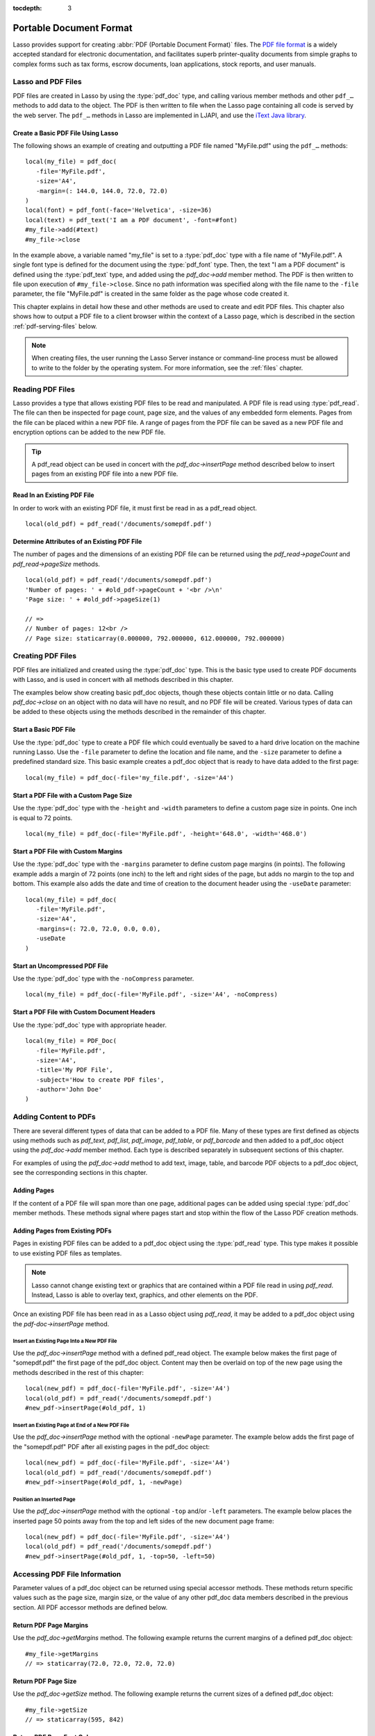 :tocdepth: 3

.. _pdf:

************************
Portable Document Format
************************

Lasso provides support for creating :abbr:`PDF (Portable Document Format)`
files. The `PDF file format`_ is a widely accepted standard for electronic
documentation, and facilitates superb printer-quality documents from simple
graphs to complex forms such as tax forms, escrow documents, loan applications,
stock reports, and user manuals.


Lasso and PDF Files
===================

PDF files are created in Lasso by using the :type:`pdf_doc` type, and calling
various member methods and other ``pdf_…`` methods to add data to the object.
The PDF is then written to file when the Lasso page containing all code is
served by the web server. The ``pdf_…`` methods in Lasso are implemented in
LJAPI, and use the `iText Java library`_.


Create a Basic PDF File Using Lasso
-----------------------------------

The following shows an example of creating and outputting a PDF file named
"MyFile.pdf" using the ``pdf_…`` methods::

   local(my_file) = pdf_doc(
      -file='MyFile.pdf',
      -size='A4',
      -margin=(: 144.0, 144.0, 72.0, 72.0)
   )
   local(font) = pdf_font(-face='Helvetica', -size=36)
   local(text) = pdf_text('I am a PDF document', -font=#font)
   #my_file->add(#text)
   #my_file->close

In the example above, a variable named "my_file" is set to a :type:`pdf_doc`
type with a file name of "MyFile.pdf". A single font type is defined for the
document using the :type:`pdf_font` type. Then, the text "I am a PDF document"
is defined using the :type:`pdf_text` type, and added using the `pdf_doc->add`
member method. The PDF is then written to file upon execution of
``#my_file->close``. Since no path information was specified along with the file
name to the ``-file`` parameter, the file "MyFile.pdf" is created in the same
folder as the page whose code created it.

This chapter explains in detail how these and other methods are used to create
and edit PDF files. This chapter also shows how to output a PDF file to a client
browser within the context of a Lasso page, which is described in the section
:ref:`pdf-serving-files` below.

.. note::
   When creating files, the user running the Lasso Server instance or
   command-line process must be allowed to write to the folder by the operating
   system. For more information, see the :ref:`files` chapter.


Reading PDF Files
=================

Lasso provides a type that allows existing PDF files to be read and manipulated.
A PDF file is read using :type:`pdf_read`. The file can then be inspected for
page count, page size, and the values of any embedded form elements. Pages from
the file can be placed within a new PDF file. A range of pages from the PDF file
can be saved as a new PDF file and encryption options can be added to the new
PDF file.

.. type:: pdf_read
.. method:: pdf_read(-file::string, -password::string= ?)

   Reads an existing PDF file into an object. Requires one parameter ``-file``
   which specifies the name of the PDF file to be read. Optional ``-password``
   parameter specifies the owner's password for the file.

.. member:: pdf_read->pageCount()::integer

   Returns the number of pages in the file.

.. member:: pdf_read->pageSize(page::integer= ?)::staticarray

   Returns the size of a page in the file as a staticarray of width and height.
   Optional integer parameter specifies which page in the PDF to return the size
   of and defaults to the first page.

.. member:: pdf_read->getHeaders()::map
.. member:: pdf_read->getHeaders(name::string)

   Returns a map of header elements from the PDF file, or the value for a
   specified header name.

.. member:: pdf_read->fieldNames()::array

   Returns an array of form elements embedded in the PDF file.

.. member:: pdf_read->fieldType(name::string)

   Returns the type of a single form element. Requires one parameter which is
   the name of the field element to be inspected. Types include "Checkbox",
   "Combobox", "List", "PushButton", "RadioButton", "Text", and "Signature".

.. member:: pdf_read->fieldValue(name::string)

   Returns the value of a single form element. Requires one parameter which is
   the name of the field element to be inspected.

.. member:: pdf_read->setFieldValue(field::string, value::string, -display::string= ?)

   Sets the value of a single form element. Requires two parameters: the name of
   a form element and a new value for the element. Optional ``-display``
   parameter specifies a display string for the element.

.. member:: pdf_read->importFDF(file::string, -noFields= ?, -noComments= ?)
.. member:: pdf_read->importFDF(data::bytes, -noFields= ?, -noComments= ?)

   Merges an FDF file into the current PDF file. Any form elements within the
   file will be populated with the values from the FDF file. Accepts a parameter
   that specifies the path to the FDF file. Alternately, accepts a bytes object
   containing the file data. Optional ``-noFields`` and ``-noComments``
   parameters prevent either fields or comments from being merged.

.. member:: pdf_read->exportFDF(path::string= ?)

   Exports an FDF file from the current PDF file. The FDF file will contain
   values for each of the form elements in the PDF file. If a parameter is
   specified then the FDF file will be written to that path. Otherwise, a byte
   object containing the data for the FDF file will be returned.

.. member:: pdf_read->javaScript()

   Returns the global document JavaScript action for the current PDF file.

.. member:: pdf_read->addJavaScript(script::string)

   Adds a JavaScript action to the current PDF file.

.. member:: pdf_read->save(file::string, \
      -encryptStrong= false, \
      -permissions= '', \
      -userPassword= '', \
      -ownerPassword= '')

   Saves a copy of the current PDF file. Requires one parameter which specifies
   the path to the file where the PDF file should be saved. Also accepts
   ``-userPassword``, ``-ownerPassword``, ``-encryptStrong``, and
   ``-permissions`` parameters. See the descriptions in the following
   documentation on the :type:`pdf_doc` type for more information about these
   parameters.

.. member:: pdf_read->setPageRange(to::string)

   Selects a range of pages to save into a new PDF file. Multiple ranges can be
   specified separated by commas. Ranges take the form "4-10" to specify a start
   and end page number. Optional "e" or "o" prefixes specify to only select even
   or odd pages. An optional "|bang| " prefix specifies a range of pages that
   should not be included. For example, "o4-10" would select the pages 5, 7, and
   9 while "1-10,!2-9" would select the pages 1 and 10.

.. tip::
   A pdf_read object can be used in concert with the `pdf_doc->insertPage`
   method described below to insert pages from an existing PDF file into a new
   PDF file.

.. |bang| unicode:: 0x21
   :trim:


Read In an Existing PDF File
----------------------------

In order to work with an existing PDF file, it must first be read in as a
pdf_read object. ::

   local(old_pdf) = pdf_read('/documents/somepdf.pdf')


Determine Attributes of an Existing PDF File
--------------------------------------------

The number of pages and the dimensions of an existing PDF file can be returned
using the `pdf_read->pageCount` and `pdf_read->pageSize` methods. ::

   local(old_pdf) = pdf_read('/documents/somepdf.pdf')
   'Number of pages: ' + #old_pdf->pageCount + '<br />\n'
   'Page size: ' + #old_pdf->pageSize(1)

   // =>
   // Number of pages: 12<br />
   // Page size: staticarray(0.000000, 792.000000, 612.000000, 792.000000)


Creating PDF Files
==================

PDF files are initialized and created using the :type:`pdf_doc` type. This is
the basic type used to create PDF documents with Lasso, and is used in concert
with all methods described in this chapter.

.. type:: pdf_doc
.. method:: pdf_doc(...)

   Initializes a PDF file. Uses optional parameters that set the basic
   specifications for the file being created. Data is added to the object using
   member methods, which are described throughout this chapter. The table below
   outlines the optional parameters that can be passed to a `pdf_doc` creator
   method.

   :param -file:
      Defines the file name and path of the PDF file. If omitted, the PDF
      file is created in RAM (see the section :ref:`pdf-serving-files` for more
      information). If a file name is specified without a folder path, the file
      is created in the same location as the Lasso page containing the ``pdf_…``
      methods.
   :param -size:
      Define the page size of the file. Values for this parameter are standard
      print sizes, and can be "A0", "A1", "A2", "A3", "A4", "A5", "A6", "A7",
      "A8", "A9", "A10", "B0", "B1", "B2", "B3", "B4", "B5", "ARCH_A", "ARCH_B",
      "ARCH_C", "ARCH_D", "ARCH_E", "FLSA", "FLSE", "HALFLETTER", "LEDGER",
      "LEGAL", "LETTER", "NOTE", and "TABLOID". Defaults to "A4". Optional.
   :param -height:
      Defines a custom page height for the file. Accepts an integer value which
      represents the size in points. This can be used in combination with the
      ``-width`` parameter instead of the ``-size`` parameter. Optional.
   :param -width:
      Defines a custom page width for the file. Requires an integer value which
      represents the size in points. This can be used in combination with the
      ``-height`` parameter instead of the ``-size`` parameter. Optional.
   :param -margins:
      Defines the margin size for the page. Requires an array of four decimal
      values which define the left, right, top, and bottom margins for the page
      ( :samp:`{left}, {right}, {top}, {bottom}` ). Optional.
   :param -color:
      Defines the initial text color of the PDF file. Requires a hex color
      string. Defaults to "#000000" if not specified. Optional.
   :param -useDate:
      Adds the current date and time to the document header. Optional.
   :param -noCompress:
      Produces a PDF without compression to allow PDF code to be viewed. PDF
      files are compressed by default if not used. Optional.
   :param -pageNo:
      Sets the starting page number for the PDF file. Requires an integer value,
      which is the page number of the first page. Optional.
   :param -pageHeader:
      Sets text that will be displayed at the top of each page in the PDF.
      Requires a text string as a value. Optional.
   :param 'Header'='Content':
      Adds defined document headers to the PDF file. ``'Header'`` is replaced
      with the name of the document header (e.g. "Title", "Author"), and
      ``'Content'`` is replaced with the header value. Optional.
   :param -userPassword:
      Specifies a password that will be required to open the resulting PDF in a
      reader application including Adobe Reader, Preview, etc. The file will be
      encrypted if this parameter is specified. Optional.
   :param -ownerPassword:
      Specifies a password that will be required to open the resulting PDF in
      an editor including Acrobat Pro, Lasso's :type:`pdf_read` type, etc. The
      file will be encrypted if this parameter is specified. Optional.
   :param -encryptStrong:
      If specified then strong 128-bit encryption is used rather than 40-bit
      encryption. Note that encryption will only be performed if either
      ``-userPassword`` or ``-ownerPassword`` is specified. Optional.
   :param -permissions:
      A comma-delimited list of permissions for the PDF file. Values include
      "Print", "Modify", "Copy", or "Annotate". Four additional options are
      available only if ``-encryptStrong`` is used: "FillIn", "Assemble",
      "ScreenReader", and "DegradedPrint". Optional.

The examples below show creating basic pdf_doc objects, though these objects
contain little or no data. Calling `pdf_doc->close` on an object with no data
will have no result, and no PDF file will be created. Various types of data can
be added to these objects using the methods described in the remainder of this
chapter.


Start a Basic PDF File
----------------------

Use the :type:`pdf_doc` type to create a PDF file which could eventually be
saved to a hard drive location on the machine running Lasso. Use the ``-file``
parameter to define the location and file name, and the ``-size`` parameter to
define a predefined standard size. This basic example creates a pdf_doc object
that is ready to have data added to the first page::

   local(my_file) = pdf_doc(-file='my_file.pdf', -size='A4')


Start a PDF File with a Custom Page Size
----------------------------------------

Use the :type:`pdf_doc` type with the ``-height`` and ``-width`` parameters to
define a custom page size in points. One inch is equal to 72 points. ::

   local(my_file) = pdf_doc(-file='MyFile.pdf', -height='648.0', -width='468.0')


Start a PDF File with Custom Margins
------------------------------------

Use the :type:`pdf_doc` type with the ``-margins`` parameter to define custom
page margins (in points). The following example adds a margin of 72 points (one
inch) to the left and right sides of the page, but adds no margin to the top and
bottom. This example also adds the date and time of creation to the document
header using the ``-useDate`` parameter::

   local(my_file) = pdf_doc(
      -file='MyFile.pdf',
      -size='A4',
      -margins=(: 72.0, 72.0, 0.0, 0.0),
      -useDate
   )


Start an Uncompressed PDF File
------------------------------

Use the :type:`pdf_doc` type with the ``-noCompress`` parameter. ::

   local(my_file) = pdf_doc(-file='MyFile.pdf', -size='A4', -noCompress)


Start a PDF File with Custom Document Headers
---------------------------------------------

Use the :type:`pdf_doc` type with appropriate header. ::

   local(my_file) = PDF_Doc(
      -file='MyFile.pdf',
      -size='A4',
      -title='My PDF File',
      -subject='How to create PDF files',
      -author='John Doe'
   )


Adding Content to PDFs
======================

There are several different types of data that can be added to a PDF file. Many
of these types are first defined as objects using methods such as `pdf_text`,
`pdf_list`, `pdf_image`, `pdf_table`, or `pdf_barcode` and then added to a
pdf_doc object using the `pdf_doc->add` member method. Each type is described
separately in subsequent sections of this chapter.

.. member:: pdf_doc->add(object, ...)

   Adds a PDF content object to a file. This can be used to add
   :type:`pdf_text`, :type:`pdf_list`, :type:`pdf_image`, :type:`pdf_table`, or
   :type:`pdf_barcode` objects. If no position information is specified then the
   object is added to the flow of the page, otherwise it is drawn at the
   specified location. Requires one parameter, which is the object to be added.
   Optional parameters are described below.

   :param -align:
      Sets the alignment of the object in the page (``'Left'``, ``'Center'``, or
      ``'Right'``). Defaults to "Left". Works only for pdf_image and pdf_barcode
      objects. Optional.
   :param -wrap:
      Keyword parameter specifies that text should flow around the embedded
      object. Works only for pdf_image and pdf_barcode objects. Optional.
   :param -left:
      Specifies the placement of the object relative to the left side of the
      document. Requires a decimal value, which is the placement offset in
      points. Works only for pdf_image and pdf_barcode objects. Optional.
   :param -top:
      Specifies the placement of the object relative to the top of the document.
      Requires a decimal value, which is the placement offset in points. Works
      only for pdf_image and pdf_barcode objects. Optional.
   :param -height:
      Scales the object to the specified height. Requires a decimal value which
      is the desired object height in points. Works only for pdf_image and
      pdf_barcode objects. Optional.
   :param -width:
      Scales the object to the specified width. Requires a decimal value which
      is the desired object width in points. Works only for pdf_image and
      pdf_barcode objects. Optional.

For examples of using the `pdf_doc->add` method to add text, image, table, and
barcode PDF objects to a pdf_doc object, see the corresponding sections in this
chapter.

.. member:: pdf_doc->getVerticalPosition()

   Returns the current vertical position where text will next be inserted on the
   page.


Adding Pages
------------

If the content of a PDF file will span more than one page, additional pages can
be added using special :type:`pdf_doc` member methods. These methods signal
where pages start and stop within the flow of the Lasso PDF creation methods.

.. member:: pdf_doc->addPage()

   Adds additional blank pages to the pdf_doc object. When used, this method
   ends in the current page and starts a new page. Note that a new page will not
   be added if there is no content on the current page.

   The following example ends a preceding page, and starts a new page::

      #my_file->add('Thus, ends the discussion on page 1.')
      #my_file->addPage
      #my_file->add('On page 2, we will discuss something else.')

.. member:: pdf_doc->addChapter(text::string, -number::integer, -hideNumber= ?)
.. member:: pdf_doc->addChapter(text::pdf_text, -number::integer, -hideNumber= ?)

   Adds a page with a named chapter title (and bookmark) to a pdf_doc object.
   Requires a text string or pdf_text object as a parameter, which specifies the
   chapter title. An additional ``-number`` parameter sets an integer chapter
   number for the chapter. An optional ``-hideNumber`` parameter specifies that
   no number will be shown.

   The following example adds a page with the text "30. Important Chapter" to
   the pdf_doc object with a defined chapter number of 30::

      #my_file->addChapter(pdf_text('Important Chapter'), -number=30)

.. member:: pdf_doc->setPageNumber(page::integer)

   Sets a page number for a new page. Requires an integer value.

   The following example sets a page number of 5 for the current page::

      #my_file->setPageNumber(5)

.. member:: pdf_doc->getPageNumber()::integer

   Returns the current page number.

   The following example returns a page number of 1 when used within the first
   page of the file::

      #my_file->getPageNumber
      // => 1


Adding Pages from Existing PDFs
-------------------------------

Pages in existing PDF files can be added to a pdf_doc object using the
:type:`pdf_read` type. This type makes it possible to use existing PDF files
as templates.

.. note::
   Lasso cannot change existing text or graphics that are contained within a PDF
   file read in using `pdf_read`. Instead, Lasso is able to overlay text,
   graphics, and other elements on the PDF.

Once an existing PDF file has been read in as a Lasso object using `pdf_read`,
it may be added to a pdf_doc object using the `pdf-doc->insertPage` method.

.. member:: pdf_doc->insertPage(pdf::pdf_read, number::integer, ...)

   Inserts a page from a pdf_read object into a pdf_doc object. Requires a
   reference to a pdf_read object, followed by a comma and the number of the
   page to insert. This method has many optional parameters for specifying how
   an existing page should be inserted into a pdf_doc object. These parameters
   are explained below.

   :param -newPage:
      Keyword parameter specifying that the new page should be appended at the
      end of the file. Otherwise the page is drawn over the first page in
      the pdf_doc object by default.
   :param -top:
      If the page being inserted is shorter than the current pages in the
      pdf_doc object, this parameter may be used to specify the offset of the
      new page from the top of the current page frame in points.
   :param -left:
      If the page being inserted is not as wide the current pages in the pdf_doc
      object, this parameter may be used to specify the offset of the new page
      from the left of the current page frame in points.
   :param -width:
      Scales the inserted page by width. Requires either a point width value, or
      a percentage string (e.g. '50%').
   :param -height:
      Scales the inserted page by height. Requires either a point height value,
      or a percentage string (e.g. '50%').


Insert an Existing Page Into a New PDF File
^^^^^^^^^^^^^^^^^^^^^^^^^^^^^^^^^^^^^^^^^^^

Use the `pdf_doc->insertPage` method with a defined pdf_read object. The example
below makes the first page of "somepdf.pdf" the first page of the pdf_doc
object. Content may then be overlaid on top of the new page using the methods
described in the rest of this chapter::

   local(new_pdf) = pdf_doc(-file='MyFile.pdf', -size='A4')
   local(old_pdf) = pdf_read('/documents/somepdf.pdf')
   #new_pdf->insertPage(#old_pdf, 1)


Insert an Existing Page at End of a New PDF File
^^^^^^^^^^^^^^^^^^^^^^^^^^^^^^^^^^^^^^^^^^^^^^^^

Use the `pdf_doc->insertPage` method with the optional ``-newPage`` parameter.
The example below adds the first page of the "somepdf.pdf" PDF after all
existing pages in the pdf_doc object::

   local(new_pdf) = pdf_doc(-file='MyFile.pdf', -size='A4')
   local(old_pdf) = pdf_read('/documents/somepdf.pdf')
   #new_pdf->insertPage(#old_pdf, 1, -newPage)


Position an Inserted Page
^^^^^^^^^^^^^^^^^^^^^^^^^

Use the `pdf_doc->insertPage` method with the optional ``-top`` and/or ``-left``
parameters. The example below places the inserted page 50 points away from the
top and left sides of the new document page frame::

   local(new_pdf) = pdf_doc(-file='MyFile.pdf', -size='A4')
   local(old_pdf) = pdf_read('/documents/somepdf.pdf')
   #new_pdf->insertPage(#old_pdf, 1, -top=50, -left=50)


Accessing PDF File Information
==============================

Parameter values of a pdf_doc object can be returned using special accessor
methods. These methods return specific values such as the page size, margin
size, or the value of any other pdf_doc data members described in the previous
section. All PDF accessor methods are defined below.

.. member:: pdf_doc->getMargins()::staticarray

   Returns the current page margins as a staticarray :samp:`(: {left, right,
   top, bottom})`.

.. member:: pdf_doc->getSize()::staticarray

   Returns the current page size as a staticarray of width and height point
   values :samp:`(: {width, height})`.

.. member:: pdf_doc->getColor()::string

   Returns the current color as a hex string.

.. member:: pdf_doc->getHeaders()

   Returns all document headers as a map object in the form
   ``map('header1' = 'content1', 'header2' = 'content2', ...)``.

.. member:: pdf_doc->setFont(font::pdf_font)

   Sets a font for all following text. The value is a pdf_font object.


Return PDF Page Margins
-----------------------

Use the `pdf_doc->getMargins` method. The following example returns the current
margins of a defined pdf_doc object::

   #my_file->getMargins
   // => staticarray(72.0, 72.0, 72.0, 72.0)


Return PDF Page Size
--------------------

Use the `pdf_doc->getSize` method. The following example returns the current
sizes of a defined pdf_doc object::

   #my_file->getSize
   // => staticarray(595, 842)


Return PDF Base Font Color
--------------------------

Use the `pdf_doc->getColor` method. The following example returns the base font
color of a defined pdf_doc object::

   #my_file->getColor
   // => #333333


Saving PDF Files
================

Once a pdf_doc object has been filled with the desired content, the
`pdf_doc->close` method must be used to signal that the PDF file is finished and
is ready to be written to file or served to a visitor's browser.

.. member:: pdf_doc->close()

   Closes a pdf_doc object and commits it to file after all desired data has
   been added to it. Additional data may not be added to the specified object
   after this method is called.


Close a PDF File
----------------

Use the `pdf_doc->close` method after all desired modifications have been
performed on the pdf_doc object. ::

   local(my_file) = pdf_doc(
      -file='MyFile.pdf',
      -size='A4',
      -margins=(: 144.0, 144.0, 72.0, 72.0)
   )
   local(font) = pdf_font(-face='Helvetica', -size=36)
   local(text) = pdf_text('I am a PDF document', -font=#font)
   #my_file->add(#text)
   #my_file->close


.. _pdf-creating-text-content:

Creating Text Content
=====================

Text content is the most basic type of data within a PDF file. PDF text is first
defined as a pdf_text object, and then added to a pdf_doc object using the
`pdf_doc->add` method.

A pdf_text object may be positioned within the current PDF page using the
``-left`` and ``-top`` parameters of the `pdf_doc->add` method. Otherwise, if no
positioning parameters are specified, the text will be added to the top left
corner of the page by default.


.. _pdf-using-fonts:

Setting Fonts
-------------

Before adding text, it is important to first define the font and style for the
text to determine how it will appear. This is done using the :type:`pdf_font`
type.

.. type:: pdf_font
.. method:: pdf_font(\
      -face= ?, \
      -file= ?, \
      -size= ?, \
      -color= ?, \
      -encoding::string= ?, \
      -embed= ?)

   Stores all the specifications for a font style. This includes font family,
   size, style, and color. Parameters are used with the `pdf_font` creator
   method that define the font family, size, color, and specifications. The
   following parameters may be used with the `pdf_font` creator method.

   :param -face:
      Specifies the font by its family name. Allowed font names are "Courier",
      "Courier-Bold", "Courier-BoldOblique", "Courier-Oblique", "Helvetica",
      "Helvetica-Bold", "Helvetica-BoldOblique", "Helvetica-Oblique", "Symbol",
      "Times-Roman", "Times-Bold", "Times-BoldItalic", "Times-Italic", and
      "ZapfDingbats". Optional.
   :param -file:
      Uses a font from a local font file. The file name and path to the font
      must be specified (e.g. "/Fonts/Courier.ttf"). This parameter may be used
      instead of the ``-face`` parameter. Optional.
   :param -size:
      Sets the font size in points. Requires an integer point value as a
      parameter (e.g. "14"). Optional.
   :param -color:
      Sets the font color. Requires a hex color string as a parameter (e.g.
      "#550000"). Defaults to "#000000" if not specified. Optional.
   :param -encoding:
      Sets the desired font encoding. The font encoding defaults to "CP1252" if
      not specified. TrueType fonts can be asked to return an array of supported
      encodings via the `pdf_font->getSupportedEncodings` method. Optional.
   :param -embed:
      Embeds the fonts used within the PDF file as opposed to relying on the
      client PDF reader for font information. Optional.

The following examples show how to set variables as pdf_font objects that define
the font styles to be used with a pdf_text object.


Set a Basic Font Style
^^^^^^^^^^^^^^^^^^^^^^

Set a variable as a pdf_font object. The following example sets a font style to
be a standard "Helvetica" font with a size of 14 points. The font color is also
set to green::

   local(my_font) = pdf_font(-face='Helvetica', -size=14, -color='#005500')

Individual parameters may be viewed and changed in a pdf_font object using
:type:`pdf_font` member methods. These parameters are most useful for retrieving
and setting information about a pdf_font object that was defined using the
``-file`` parameter, and are summarized below.

.. member:: pdf_font->setFace(face::string)

   Changes the font face of the pdf_font object to one of the allowed font
   names.

.. member:: pdf_font->setColor(color::string)
.. member:: pdf_font->setColor(color::pdf_color)

   Changes the font color of the pdf_font object.

.. member:: pdf_font->setSize(size::integer)

   Changes the font size of the pdf_font object.

.. member:: pdf_font->setEncoding(encoding::string)

   Changes the encoding of the pdf_font object.

.. member:: pdf_font->setUnderline(on::boolean=true)

   Sets or unsets the pdf_font object style to underlined.

.. member:: pdf_font->setBold(on::boolean=true)

   Sets or unsets the pdf_font object style to bold.

.. member:: pdf_font->setItalic(on::boolean=true)

   Sets or unsets the pdf_font object style to italic.

.. member:: pdf_font->getFace()

   Returns the current font face of a pdf_font object.

.. member:: pdf_font->getColor()

   Returns the current font color of a pdf_font object.

.. member:: pdf_font->getSize()

   Returns the current font size of a pdf_font object.

.. member:: pdf_font->getEncoding()

   Returns the current encoding of a pdf_font object.

.. member:: pdf_font->getPSFontName()

   Returns the exact PostScript font name of the current font of a pdf_font
   object, e.g. "AdobeCorIDMinBd".

.. member:: pdf_font->isTrueType()

   Returns "true" if the current font is a TrueType font.

.. member:: pdf_font->getSupportedEncodings()

   Returns an array of all supported encodings for a current TrueType font face,
   e.g. "array('1252 Latin 1', '1253 Greek')".

.. member:: pdf_font->getFullFontName()

   Returns the full TrueType name of the current font of a pdf_font object (e.g.
   "Comic Sans", "MS Negreta").

.. member:: pdf_font->textWidth(text::string)

   Returns an integer value representing how wide (in pixels) the text would be
   using the current pdf_font object. Requires a string value that is the text
   for which the width is desired.


Change a Font Face
^^^^^^^^^^^^^^^^^^

Use the `pdf_font->setFace` method. The following example sets a defined
pdf_font object to a standard "Courier" font::

   #my_font->setFace('Courier')


Change a Font Color
^^^^^^^^^^^^^^^^^^^

Use the `pdf_font->setColor` method. The following example sets a defined
pdf_font object to the color red::

   #my_font->setColor('#990000')


Underline a Font
^^^^^^^^^^^^^^^^

Use the `pdf_font->setUnderline` method. The following example sets a predefined
pdf_font object to use an underlined style::

   #my_font->setUnderline


Return a Font Face
^^^^^^^^^^^^^^^^^^

Use the `pdf_font->getFace` method. The following example returns the current
font face of a defined pdf_font object::

   #my_font->getFace
   // => Courier


Return a Font Encoding
^^^^^^^^^^^^^^^^^^^^^^

Use the `pdf_font->getEncoding` method. The following example returns the
encoding of the current font face of a defined pdf_font object::

   #my_font->getEncoding
   // => Cp1252


Adding Text
-----------

PDF text content is constructed using the :type:`pdf_text` type, which is then
added to a pdf_doc object using the `pdf_doc->add` method. The `pdf_text`
constructor method and parameters are described below.

.. type:: pdf_text
.. method:: pdf_text(text::string, ...)

   Creates a text object to be added to a pdf_doc object. The constructor method
   requires the text string to be added to the PDF file as the first parameter.
   Optional parameters are listed below.

   :param -type:
      Specifies the text type. This can be "Chunk", "Phrase", or "Paragraph".
      Different parameters are available for each of these types, as described
      below. Defaults to the "Paragraph" type if no ``-type`` parameter is
      specified. Optional.
   :param -color:
      Sets the font color. Requires a hex color string as a parameter (e.g.
      "#550000"). Defaults to "#000000" if not specified. Optional.
   :param -backgroundColor:
      Sets the text background color. Require a hex color string as a parameter
      (e.g. "#550000"). Optional.
   :param -underline:
      Keyword parameter underlines the text. Optional.
   :param -textRise:
      Sets the baseline shift for superscript. Requires a decimal value that
      specifies the text rise in points. Optional.
   :param -font:
      Sets the font for the specified text using a pdf_font object. The font
      defaults to the current inherited font if no ``-font`` parameter is
      specified. Optional.
   :param -anchor:
      Links the specified text to a URL. The value of the parameter is the URL
      string (e.g. :ref:`!http://www.example.com`). Optional.
   :param -name:
      Sets the name of an anchor destination within a page. The value of the
      parameter is the anchor name (e.g. "Name"). Optional.
   :param -goTo:
      Links the specified text to a local anchor destination to go to. The value
      of the parameter is the local anchor name (e.g. "Name"). Optional.
   :param -file:
      Links the specified text to a PDF file. The value of the parameter is a
      PDF file name (e.g. "Somefile.pdf"). The ``-goTo`` parameter can be used
      concurrently to specify an anchor name within the destination file.
      Optional.
   :param -leading:
      Sets the leading space in points (the space above each line of text),
      requires a decimal value. For "Phrase" and "Paragraph" types only.
   :param -align:
      Sets the alignment of the text in the page (``'Left'``, ``'Center'``, or
      ``'Right'``). Optional.
   :param -indentLeft:
      Sets the left indent of the text object. Requires a decimal value which is
      the number of points to indent the text. Optional. Available for
      "Paragraph" types only.
   :param -indentRight:
      Sets the right indent of the text object. Requires a decimal value which
      is the number of points to indent the text. Optional. Available for
      "Paragraph" types only.

The following examples show how to add text to a defined PDF variable named
"my_file" that has been initialized previously using the `pdf_doc` method.


Add a Chunk of Text
^^^^^^^^^^^^^^^^^^^

Use the :type:`pdf_text` type with the ``-type='Chunk'`` parameter. The
following example adds the text "LassoSoft" to the pdf_doc object with a
predefined font. The text is positioned in the top left corner of the page by
default::

   local(text) = pdf_text('LassoSoft', -type='Chunk', -font=#my_font)
   #my_file->add(#text)


Add a Paragraph of Text
^^^^^^^^^^^^^^^^^^^^^^^

Use the :type:`pdf_text` type with the ``-type='Paragraph'`` parameter. The
following example adds three sentences of text to the pdf_doc object with a
predefined font::

   local(text) = pdf_text(
      "The mysterious file cabinet in orbit has been successfully lassoed. The \
         file cabinet had been traveling at a velocity of 300 meters per \
         second. Top scientists suspect that the cabinet had been in orbit for \
         some time.",
      -type='Paragraph',
      -font=#my_font,
      -leading=10.0,
      -indentLeft=20.0
   )
   #my_file->add(#text)


Add a Linked Phrase
^^^^^^^^^^^^^^^^^^^

Use the :type:`pdf_text` type with the ``-anchor`` parameter. The following
example adds the text "Click here to go somewhere" to the pdf_doc object with a
predefined font, and links the phrase to :ref:`!http://www.example.com`::

   local(text) = pdf_text(
      "Click here to go somewhere",
      -type='Chunk',
      -font=#my_font,
      -anchor='http://www.example.com',
      -underline
   )
   #my_file->add(#text, -left=100.0, -top=100.0)


Adding Floating Text
--------------------

Instead of adding text to the flow of the page, text can also be positioned on a
page using the `pdf_doc->drawText` method. The `pdf_doc->drawText` method
accepts coordinates that allow the text to be placed at an absolute position on
the page.

.. member:: pdf_doc->drawText(text::string, \
      -font= ?, \
      -alignment= ?, \
      -leading::decimal= ?, \
      -rotate::decimal= ?, \
      -left::integer= ?, \
      -top::integer= ?, \
      -width::integer= ?, \
      -height::integer= ?)

   Adds specified text that is positioned on a page using point coordinates. An
   optional ``-leading`` parameter (decimal value) sets the text leading space
   in points (the space above each line of the text). A ``-left`` parameter
   specifies the placement of the left side of the text from the left side of
   the page in points, and a ``-top`` parameter specifies the placement of the
   bottom of the image from the bottom of the page in points (decimal value).

   .. note::
      The `pdf_doc->drawText` method is a graphics operation. It relies on the
      fill color set using the `pdf_doc->setColor` method. The color of the
      ``-font`` parameter will not be recognized.


Add Floating Text
^^^^^^^^^^^^^^^^^

Use the `pdf_doc->drawText` method. The following example adds the text "Some
floating text" to the pdf_doc object with a predefined font at the coordinates
specified in the ``-top`` and ``-left`` parameters. The coordinates represent
the distance in points from the lower and left sides of the page::

   #my_file->drawText('Some floating text',
      -font=#my_font,
      -left=144.0,
      -top=480.0
   )


Adding Lists
------------

A list of items can be constructed using the :type:`pdf_list` type, which can be
added to a pdf_doc object. The `pdf_list` constructor method and parameters are
described below.

.. type:: pdf_list
.. method:: pdf_list(...)

   Creates a list object to be added to a pdf_doc object. Text list items are
   added to this object using the `pdf_list->add` method. Optional parameters
   for this object are described in the table below.

   :param -format:
      Specifies whether the list is numbered, lettered, or bulleted. Requires a
      value of ``'Number'``, ``'Letter'``, ``'Bullet'``. Defaults to
      "Bullet" if no ``-format`` parameter is specified. Optional.
   :param -bullet:
      Specifies a custom character to use as the bullet character. Requires a
      character as a parameter (e.g. ``'x'``). Defaults to the empty string if
      not specified. Optional.
   :param -indent:
      Sets the space between the bullet and the list item. Requires a decimal or
      integer parameter which is the width of the indentation in points.
      Optional.
   :param -font:
      Sets the font for the specified text using a pdf_font object. The font
      defaults to the current inherited font if no ``-font`` parameter is
      specified.
   :param -align:
      Sets the alignment of the list in the page (``'Left'``, ``'Center'``, or
      ``'Right'``). Optional.
   :param -color:
      Sets the font color. Requires a hex color string as a parameter (e.g.
      ``'#550000'``). Defaults to "#000000" if not used. Optional.
   :param -backgroundColor:
      Sets the text background color. Require a hex color string as a parameter
      (e.g. ``'#550000'``). Optional.
   :param -leading:
      Sets the list leading space in points (the space above
      each line of text), requires a decimal value. Optional.

.. member:: pdf_list->add(text::string)
.. member:: pdf_list->add(text::pdf_text)

   Add objects to the list. Requires a text string or a pdf_text object as a
   parameter.


Add a Numbered List
^^^^^^^^^^^^^^^^^^^

Use the :type:`pdf_list` type with the ``-format='Number'`` parameter to define
the list, and the `pdf_list->add` method to add items to the list. The example
below creates a numbered list with three items::

   local(list) = pdf_list(-format='Number', -align='Center', -font=#my_font)
   #list->add('This is item one')
   #list->add('This is item two')
   #list->add('This is item three')
   #my_file->add(#list)


Add a Bulleted List
^^^^^^^^^^^^^^^^^^^

Use the :type:`pdf_list` type with the ``-format='Bullet'`` parameter to define
the list, and the `pdf_list->add` method to add items to the list. The example
below adds a bulleted list with four items, where a hyphen (``-``) is used as
the bullet character::

   local(list) = pdf_list(-format='Bullet', -bullet='-', -font=#my_font)
   #list->add('This is item one')
   #list->add('This is item two')
   #list->add('This is item three')
   #list->add('This is item four')
   #my_file->add(#list)


Special Characters
------------------

When adding text to a pdf_doc object, escape sequences can be used to insert
special characters such as line breaks, tabs, and more. These characters are
summarized in the table below.

.. tabularcolumns:: lL

.. _pdf-escape-sequences:

.. table:: Supported PDF Escape Sequences

   =============== =============================================================
   Escape Sequence Description
   =============== =============================================================
   ``\n``          line break (OS X and Linux)
   ``\r\n``        line break (Windows)
   ``\t``          tab
   ``\"``          double quote
   ``\'``          single quote
   ``\\``          backslash
   =============== =============================================================


Use Special Characters in a Text String
^^^^^^^^^^^^^^^^^^^^^^^^^^^^^^^^^^^^^^^

The following example shows how to use special characters within a pdf_doc text
object::

   #my_file->add('\\ \t \'Single Quotes\', \"Double Quotes\" ')


Creating and Using Forms
========================

Forms can be created in PDF files for submitting information to a website. PDF
forms use the same attributes as HTML forms, making them useful for submitting
information to a website in place of an HTML form. This section describes how to
create form elements within a PDF file, and also how PDF forms can be used to
submit data to a Lasso-enabled database.

.. note::
   Due to the iText implementation of PDF support in Lasso, created PDF files
   may contain only one form.


Creating Forms
--------------

Form elements are created in pdf_doc objects using :type:`pdf_doc` form member
methods which are described below.

.. member:: pdf_doc->addTextField(\
      name::string, \
      value::string, \
      -left, \
      -top, \
      -width, \
      -height, \
      -font= ?)

   Adds a text field to a form. Requires the first parameter to specify the name
   of the text field, and the second parameter to specify the default value
   entered. An optional ``-font`` parameter can be used to specify a pdf_font
   object for the font of the text.

.. member:: pdf_doc->addPasswordField(\
      name::string, \
      value::string, \
      -left, \
      -top, \
      -width, \
      -height, \
      -font= ?)

   Adds a password field to a form. Requires the first parameter to specify the
   name of the password field, and the second parameter to specify the default
   value entered. An optional ``-font`` parameter can be used to specify a
   pdf_font object for the font of the text.

.. member:: pdf_doc->addTextArea(\
      name::string, \
      value::string, \
      -left, \
      -top, \
      -width, \
      -height, \
      -font= ?)

   Adds a text area to a form. Requires the first parameter to specify the name
   of the text area, and the second parameter to specify the default value
   entered. An optional ``-font`` parameter can be used to specify a pdf_font
   object for the font of the text.

.. member:: pdf_doc->addCheckBox(\
      name::string, \
      value::string, \
      -left, \
      -top, \
      -width, \
      -height, \
      -checked::boolean= ?)

   Adds a checkbox to a form. Requires the first parameter to specify the name
   of the checkbox, and the second parameter to specify the value for the
   checkbox. An optional ``-checked`` parameter specifies that the checkbox is
   checked by default.

.. member:: pdf_doc->addRadioGroup(name::string)

   Adds a radio button group to a form. Requires a parameter specifying the name
   of the radio button group. Radio buttons must be assigned to the group using
   the `pdf_doc->addRadioButton` method.

.. member:: pdf_doc->addRadioButton(\
      group::string, \
      value::string, \
      -left, \
      -top, \
      -width, \
      -height)

   Adds a radio button to a form. Requires the first parameter to specify the
   name of the radio button group, and the second parameter to specify the value
   of the radio button.

.. member:: pdf_doc->addComboBox(\
      name::string, \
      values::trait_forEach, \
      -default::string= ?, \
      -editable::boolean= ?, \
      -left, \
      -top, \
      -width, \
      -height, \
      -font= ?)

   Adds a drop-down menu to a form. Requires the first parameter to specify the
   name of the drop-down menu, and the second parameter to specify the array of
   values contained in the menu ``(: 'Value1', 'Value2')``. Optionally, the
   array passed as the second parameter can contain a pair for each value. The
   first element in the pair is the value to be used upon form submission, and
   the second element is the human-readable label to be used for display only.

   An optional ``-default`` parameter specifies the name of a default value
   to select. An optional ``-editable`` parameter specifies that the user may
   edit the values on the menu. An optional ``-font`` parameter can be used to
   specify a pdf_font object for the font of the text.

.. member:: pdf_doc->addSelectList(\
      name::string, \
      values::trait_forEach, \
      -default='', \
      -left, \
      -top, \
      -width, \
      -height, \
      -font= ?)

   Adds a select list to a form. Requires the first parameter to specify the
   name of the select list, and the second parameter to specify the array of
   values contained in the select list ``(: 'Value1', 'Value2')``. Optionally,
   the array passed as the second parameter can contain a pair for each value.
   The first element in the pair is the value to be used upon form submission,
   and the second element is the human-readable label to be used for display
   only.

   An optional ``-default`` parameter specifies the name of a default value to
   select. An optional ``-font`` parameter can be used to specify a pdf_font
   object for the font of the text.

.. member:: pdf_doc->addHiddenField(name::string, value::string)

   Adds a hidden field to a form. Requires the first parameter to specify the
   name of the hidden field and the second parameter to specify the default
   value entered.

.. member:: pdf_doc->addSubmitButton(\
      name::string, \
      caption::string, \
      value::string, \
      url::string, \
      -left, \
      -top, \
      -width, \
      -height, \
      -font= ?)

   Adds a submit button to a form. Also specifies the URL to which the form data
   will be submitted. Requires the first parameter to specify the name of the
   button. The second parameter specifies a caption (displayed name) for the
   button. The third parameter is the value for the submit button, and the
   fourth parameter specifies the URL of the response page. An optional
   ``-font`` parameter can be used to specify a pdf_font object for the font of
   the text.

.. member:: pdf_doc->addResetButton(\
      name::string, \
      caption::string, \
      value::string, \
      -left, \
      -top, \
      -width, \
      -height, \
      -font= ?)

   Adds a reset button to a form. Requires the first parameter to specify the
   name of the button, the second parameter specifies a caption (displayed name)
   for the button, and the third parameter specifies the value for the button.
   An optional ``-font`` parameter can be used to specify a pdf_font object for
   the font of the text.

.. note::
   With the exception of the `pdf_doc->addSubmitButton` and
   `pdf_doc->addResetButton` methods, no form input element methods include
   captions or labels with the field elements. Field captions and labels can be
   applied using the `pdf_text` and `pdf_doc->add` methods to position text
   appropriately. See the section :ref:`pdf-creating-text-content` for more
   information.

All :type:`pdf_doc` form member methods, with the exception of
`~pdf_doc->addHiddenField` and `~pdf_doc->addRadioButtonGroup`, require
placement parameters for specifying the exact positioning of form elements
within a page. These parameters are summarized in the table
:ref:`pdf-form-placement`.

.. tabularcolumns:: lL

.. _pdf-form-placement:

.. table:: Form Placement Parameters

   =========== =================================================================
   Parameter   Description
   =========== =================================================================
   ``-left``   Specifies the placement of the left side of the form element from
               the left side of the current page in points. Requires a decimal
               value.
   ``-top``    Specifies the placement of the bottom of the form element from
               the bottom of the current page in points. Requires a decimal
               value.
   ``-width``  Specifies the width of the form element in points. Requires a
               decimal value.
   ``-height`` Specifies the height of the form element in points. Requires a
               decimal value.
   =========== =================================================================


Add a Text Field
^^^^^^^^^^^^^^^^

Use the `pdf_doc->addTextField` method. The example below adds a field named
"Field_Name" that has "Some Text" entered by default. The field size is 144.0
points (two inches) wide and 36.0 points high::

   #my_file->addTextField(
      'Field_Name',
      'Some Text',
      -font=#my_font,
      -left=72.0, -top=350.0, -width=144.0, -height=36.0
   )


Add a Text Area
^^^^^^^^^^^^^^^

Use the `pdf_doc->addTextArea` method. The example below adds a text area named
"Field_Name" that has the text "Insert default text here" entered by default.
The field size is 144.0 points wide and 288.0 points high::

   #my_file->addTextArea(
      'Field_Name',
      'Insert default text here',
      -font=#my_font,
      -left=72.0, -top=300.0, -width=144.0, -height=288.0
   )


Add a Checkbox
^^^^^^^^^^^^^^

Use the `pdf_doc->addCheckbox` method. The example below adds a field named
"Field_Name" with a checked value of "Checked_Value" that is checked by default.
The checkbox is 4.0 points wide and 4.0 points high, and is positioned 272.0
points from the bottom and left sides of the page::

   #my_file->addCheckBox(
      'Field_Name',
      'Checked_Value',
      -checked,
      -left=272.0, -top=272.0, -width=4.0, -height=4.0
   )


Add a Group of Radio Buttons
^^^^^^^^^^^^^^^^^^^^^^^^^^^^

Use the `pdf_doc->addRadioGroup` and `pdf_doc->addRadioButton` methods. The
example below adds a radio button group named "Group_Name" and adds two radio
buttons with the values of "Yes" and "No". The radio buttons are 6.0 points wide
and 6.0 points high each::

   #my_file->addRadioGroup('Group_Name')
   #my_file->addRadioButton(
      'Group_Name',
      -value='Yes',
      -left=72.0, -top=372.0, -width=6.0, -height=6.0
   )
   #my_file->addRadioButton(
      'Group_Name',
      -value='No',
      -left=90.0, -top=372.0, -width=6.0, -height=6.0
   )

.. note::
   If the `pdf_doc->addRadioGroup` method is not used, then radio buttons will
   not appear in the form.


Add an Editable Drop-Down Menu
^^^^^^^^^^^^^^^^^^^^^^^^^^^^^^

Use the `pdf_doc->addComboBox` method. The example below adds a drop-down menu
named "Menu_Name" with the values "One", "Two", "Three", and "Four" as menu
values. The value "One" is selected by default, and an ``-editable`` parameter
allows the users to edit the values if desired. The drop-down menu size is 144.0
points wide and 36.0 points high::

   #my_file->addComboBox(
      'List_Name',
      (: 'One', 'Two', 'Three', 'Four'),
      -default='One',
      -editable,
      -left=72.0, -top=272.0, -width=144.0, -height=36.0
   )


Add a Drop-Down Menu with Different Displayed Values
^^^^^^^^^^^^^^^^^^^^^^^^^^^^^^^^^^^^^^^^^^^^^^^^^^^^

Use the `pdf_doc->addComboBox` method whose values are each pairs. The example
below adds a drop-down menu named "Menu_Name" with the values "1", "2", "3", and
"4" as submittable menu values, but displays the names "One", "Two", "Three",
and "Four" for each value. No value is selected by default::

   #my_file->addComboBox(
      'List_Name',
      (: pair(1 = 'One'),
         pair(2 = 'Two'),
         pair(3 = 'Three'),
         pair(4 = 'Four')
      ),
      -left=72.0, -top=272.0, -width=144.0, -height=36.0
   )


Add a Select List
^^^^^^^^^^^^^^^^^

Use the `pdf_doc->addSelectList` methods. The example below adds a select list
named "List_Name" with the values "One", "Two", "Three", and "Four" as list
items. The select list is 144.0 points wide and 288.0 points high, and is
positioned 72.0 points from the bottom and left sides of the page::

   #my_file->addSelectList(
      'List_Name',
      (: 'One', 'Two', 'Three', 'Four'),
      -default='One',
      -left=72.0, -top=72.0, -width=144.0, -height=288.0
   )


Add a Hidden Field
^^^^^^^^^^^^^^^^^^

Use the `pdf_doc->addHiddenField` method. The example below adds a hidden field
named "Field_Name" with a value of "Hidden_Value" to a pdf_doc object named
"my_file". No placement coordinates are needed because the field is not
displayed on the page::

   #my_file->addHiddenField('Field_Name', 'Some_Value')


Add a Submit Button
^^^^^^^^^^^^^^^^^^^

Use the `pdf_doc->addSubmitButton` method. The example below adds a submit
button named "Button_Name" with a value of "Submitted_Value". A caption
parameter specifies the displayed name of the button, which is "Submit This
Form". The URL parameter specifies that the user will be taken to
:ref:`!http://www.example.com/response.lasso` when the button is selected in the
form::

   #my_file->addSubmitButton(
      'Button_Name',
      'Submit This Form',
      'Submitted_Value',
      'http://www.example.com/response.lasso',
      -left=72.0, -top=72.0, -width=144.0, -height=36.0
   )


Add a Reset Button
^^^^^^^^^^^^^^^^^^

Use the `pdf_doc->addResetButton` method. The example below adds a reset button
named "Button_Name" with a value of "Reset_Value". The caption parameter
specifies the displayed name of the button, which is "Reset This Form"::

   #my_file->addResetButton(
      'Button_Name',
      'Reset This Form',
      'Reset_Value',
      -left=72.0, -top=72.0, -width=144.0, -height=36.0
   )


Submitting Form Data to Lasso-Enabled Databases
-----------------------------------------------

Using Lasso Server, one has the ability to submit data from a PDF form to a
Lasso-enabled site for interaction with a database. PDF forms may be used in the
same way as HTML forms to submit request parameters to a Lasso response page,
where database actions can occur via an `inline` method.


Submit Information to a Database Using a PDF Form
^^^^^^^^^^^^^^^^^^^^^^^^^^^^^^^^^^^^^^^^^^^^^^^^^

#. In the "form.lasso" page, name the PDF form fields to correspond to the names
   of fields in the desired database. The names of these fields will be used in
   the `inline` method in the Lasso response page. ::

      local(my_file) = pdf_doc(-file='form.pdf', -size='A4')
      local(my_font) = pdf_font(-face='Helvetica', -size=12)
      #my_file->drawText('First Name:', -font=#my_font, -left=80.0, -top=60.0)
      #my_file->drawText('Last Name:',  -font=#my_font, -left=80.0, -top=60.0)
      #my_file->addTextField(
         'First Name',
         'Enter First Name',
         -left=144.0, -top=72.0, -width=144.0, -height=36.0
      )
      #my_file->addTextField(
         'Last Name',
         'Enter Last Name',
         -left=144.0, -top=92.0, -width=144.0, -height=36.0
      )

#. Create a submit button in the "form.lasso" page that contains the name and
   URL of the Lasso response page. ::

      #my_file->addSubmitButton(
         'Search',
         'Click here to Search',
         'Search',
         'http://www.example.com/response.lasso',
         -font=#my_font,
         -left=144.0, -top=122.0, -width=80.0, -height=36.0
      )
      #my_file->close

   After the pdf_doc object is closed and executed on the server, a "form.pdf"
   file will be created with the form.

#. In the "response.lasso" page, create an `inline` method that uses the action
   parameters passed from the PDF form to perform a database action. This
   example performs a search on the "Contacts" database using the values for
   "first_name" and "last_name" passed from the PDF form. ::

      inline(
         -search,
         -database='contacts',
         -table='people',
         -keyField='id',
         'first_name'=web_request->param('first_name'),
         'last_name'=web_request->param('last_name')
      ) => {^
         'There were ' + found_count + ' record(s) found in the People table.\n'
         records => {^
            '<br />' + field('first_name') + ' ' + field('last_name') + '\n'
         ^}
      ^}

   If the user of the PDF form entered "Jane" for the first name and "Doe" for
   the last name, then the following results would be returned::

      // =>
      // There were 1 record(s) found in the People table.
      // <br />Jane Doe

   You could also use this method to update data in a database.


Creating Tables
===============

Tables can be created in PDF files for displaying data. These are created using
the :type:`pdf_table` type and added to a PDF object using :type:`pdf_doc`
member methods, which are described in this section.


Defining Tables
---------------

Tables for organizing data can be defined for use in a PDF file using the
:type:`pdf_table` type. Objects of this type are added to a pdf_doc object.

.. type:: pdf_table
.. method:: pdf_table(cols::integer, rows::integer, ...)

   Creates a table to be placed in a PDF. Uses parameters that set the basic
   specifications of the table to be created. The first parameter is required
   and specifies the number of columns in the table. The second parameter is
   also required and specifies the number of rows in the table. Below is a list
   of optional parameters for the `pdf_table` constructor method.

   :param -spacing:
      Specifies the spacing around a table cell. Defaults to "0" (no spacing)
      if not specified. Optional.
   :param -padding:
      Specifies the padding within a table cell. Defaults to "0" (no padding)
      if not specified. Optional.
   :param -width:
      Specifies the width of the table as a percentage of the current page
      width. Defaults to the width of the cell text plus spacing, padding, and
      borders if not specified. Optional.
   :param -borderWidth:
      Specifies the border width of the table in points. Requires a decimal
      value. Optional.
   :param -borderColor:
      Specifies the border color of the table. Requires a hex color string (e.g.
      ``'#000000'``). Optional.
   :param -backgroundColor:
      Specifies the background color of the table. Requires a hex color string
      (e.g. ``'#CCCCCC'``). Optional.
   :param -colWidth:
      Sets the column width for each column in the table. Requires an array of
      decimals representing the width percentage of each column. Optional.

Member methods can be used to set additional specifications for a pdf_table
object, as well as access data member values from pdf_table objects. These
methods are summarized below.

.. member:: pdf_table->getColumnCount()

   Returns the number of columns in a pdf_table object.

.. member:: pdf_table->getRowCount()

   Returns the number of rows in a pdf_table object.

.. member:: pdf_table->getAbsWidth()

   Returns the total pdf_table object width in pixels.


Create a Basic Table
^^^^^^^^^^^^^^^^^^^^

Use the :type:`pdf_table` type. The example below creates a table with two
columns and five rows, with table cell spacing of one point and cell padding of
two points. The width of the table is set at 75% of the current page width::

   local(my_table) = pdf_table(
      2,
      5,
      -spacing=1,
      -padding=2,
      -width=75,
      -backgroundColor='#CCCCCC'
   )


Create a Table with a Border
^^^^^^^^^^^^^^^^^^^^^^^^^^^^

Use the :type:`pdf_table` type with the ``-borderWidth`` and ``-borderColor``
parameters. The example below creates a basic table, and then adds a black
border with a width of 3 points to the table::

   local(my_table) = pdf_table(
      2,
      5,
      -spacing=1,
      -padding=2,
      -borderWidth=3,
      -borderColor='#000000'
   )


Rotate a Table
^^^^^^^^^^^^^^

Use the :type:`pdf_table` type with the ``-rotate`` parameter. The example below
creates a basic table, and then rotates it by 90 degrees clockwise::

   local(my_table) = pdf_table(
      2,
      5,
      -spacing=1,
      -padding=2,
      -rotate=90
   )


Create a Table with Specific Column Widths
^^^^^^^^^^^^^^^^^^^^^^^^^^^^^^^^^^^^^^^^^^

Use the :type:`pdf_table` type with the ``-colWidth`` parameter. The example
below creates a basic table with percentage widths for three columns::

   local(my_table) = pdf_table(
      2,
      5,
      -spacing=1,
      -padding=2,
      -colWidth=(: '50.0', '25.0', '25.0')
   )


Adding Content to Table Cells
-----------------------------

Content is added to table cells using additional :type:`pdf_table` member
methods which are summarized below.

.. member:: pdf_table->add(str::string, col::integer, row::integer, ...)
.. member:: pdf_table->add(text::pdf_text, col::integer, row::integer, ...)
.. member:: pdf_table->add(table::pdf_table, col::integer, row::integer, ...)
.. member:: pdf_table->add(image::pdf_image, col::integer, row::integer, ...)
.. member:: pdf_table->add(barcode::pdf_barcode, col::integer, row::integer, ...)

   Inserts text content, a new nested table, an image, or a barcode into a cell.
   Requires a string, :type:`pdf_text`, :type:`pdf_table`, :type:`pdf_image`, or
   :type:`pdf_barcode` object to be inserted as the first parameter. Also
   requires specifying the column number as the second parameter and row number
   as the third parameter. Row and columns numbers start from "0" with rows
   increasing from top to bottom and columns increasing from left to right. The
   table below lists the optional parameters that can also be specified.

   :param -colspan:
      Specifies the number of columns a cell should span. If specified, requires
      an integer value "1" or greater. Optional.
   :param -rowspan:
      Specifies the number of rows a cell should span. If specified, requires an
      integer value "1" or greater. Optional.
   :param -verticalAlignment:
      Vertical alignment for text within a cell. Accepts a value of ``'Top'``,
      ``'Center'``, or ``'Bottom'``. Defaults to "Center" if not specified.
      Optional.
   :param -horizontalAlignment:
      Horizontal alignment for text within a cell. Accepts a value of
      ``'Left'``, ``'Center'``, or ``'Right'``. Defaults to "Center" if not
      specified. Optional.
   :param -borderColor:
      Specifies the border color for the cell (e.g. ``'#440000'``). Defaults to
      "#000000" if not specified. Optional.
   :param -borderWidth:
      Specifies the border width of the cell in points. Requires an integer
      value. Defaults to "0" if not specified. Optional.
   :param -header:
      Specifies that the cell is a table header. This is typically used for
      cells in the first row. Optional.
   :param -noWrap:
      Specifies that the text contained in a cell should not wrap to conform to
      the cell size specifications. If used, the cell will expand to the right
      to accommodate longer text strings. Optional.


Add a Cell to a Table
^^^^^^^^^^^^^^^^^^^^^

Use the `pdf_table->add` method. The example below adds a cell to the first
row and column in a table. Note that the first row and column are numbered "0"::

   #my_table->add(
      'This is the first cell in my table',
      0,
      0,
      -colspan=1,
      -rowspan=1
   )


Add a Multi-Column Cell to a Table
^^^^^^^^^^^^^^^^^^^^^^^^^^^^^^^^^^

Use the `pdf_table->add` method with the number of columns to span for the
``-column`` parameter. The example below adds a cell to the first row that spans
three columns. The ``-noWrap`` parameter is used to indicate that the added text
will not be wrapped into multiple lines::

   #my_table->add(
      'This text will only stay on one line regardless of the table size',
      0,
      0,
      -colspan=3,
      -rowspan=1,
      -noWrap
   )


Add a Header Cell to a Table
^^^^^^^^^^^^^^^^^^^^^^^^^^^^

Use the `pdf_table->add` method with the ``-header`` parameter. The example
below adds the header "My Column Title" to the first column of the table::

   #my_table->add(
      'My Column Title',
      0,
      0,
      -header
   )


Add a Cell with a Border to a Table
^^^^^^^^^^^^^^^^^^^^^^^^^^^^^^^^^^^

Use the `pdf_table->add` method with the ``-borderWidth`` and ``-borderColor``
parameter. The example below adds a cell with a red border to the first column
of the table::

   #my_table->add(
      'This cell has a border',
      0,
      0,
      -borderWidth=45.0,
      -borderColor='#440000'
   )


Adding Tables
-------------

Once a pdf_table object is completely defined and has cell content, it may then
be added to a pdf_doc object using the `pdf_doc->add` method.


Add a Table to a pdf_doc Object
^^^^^^^^^^^^^^^^^^^^^^^^^^^^^^^

Use the `pdf_doc->add` method. The following example adds a predefined pdf_table
object named "my_table" to a pdf_doc object named "my_file"::

   #my_file->add(#my_table)


Creating Graphics
=================

This section describes how to draw custom graphic objects and insert image files
within a PDF file.


Inserting Images
----------------

Image files can be placed within PDF pages using the :type:`pdf_image` type in
conjunction with the `pdf_doc->addImage` method as documented below.

.. type:: pdf_image
.. method:: pdf_image(...)

   Reads an image file as a Lasso object so it can be placed into a PDF file.
   Requires either a ``-file``, ``-url``, or ``-raw`` parameter, as described in
   the list below. Only images in JPEG, GIF, PNG, and WMF formats may be used.

   :param -file:
      Specifies the local path to an image file. Required if the ``-url`` or
      ``-raw`` parameters are not used.
   :param -url:
      Specifies a URL to an image file. Required if the ``-file`` or ``-raw``
      parameters are not used.
   :param -raw:
      Inputs a raw string of bits representing the image. Required if the
      ``-url`` or ``-file`` parameters are not used.
   :param -height:
      Scales the image to the specified height. Requires a decimal value which
      is the desired image height in points. Optional.
   :param -width:
      Scales the image to the specified width. Requires a decimal value which is
      the desired image width in points. Optional.
   :param -proportional:
      Keyword parameter specifying that all scaling should preserve the aspect
      ratio of the inserted page. Optional.
   :param -rotate:
      Rotates the image by the specified degrees clockwise. Optional.


Add an Image File to a pdf_doc Object
^^^^^^^^^^^^^^^^^^^^^^^^^^^^^^^^^^^^^

Use the :type:`pdf_image` type. The following example adds a file named
"Image.jpg" in a "/Documents/Images/" folder to a pdf_doc object named
"my_file"::

   local(image) = pdf_image(-file='/Documents/Images/Image.jpg')
   #my_file->add(#image, -left=144.0, -top=300.0)


Scale an Image File
^^^^^^^^^^^^^^^^^^^

Use the :type:`pdf_image` type with the ``-height`` or ``-width`` parameter. The
following example proportionally reduces the size of the added image by 50%::

   local(image) = pdf_image(-file='/Documents/Images/Image.jpg', -height='50%')
   #my_file->add(#image, -left=144.0, -top=300.0)


Rotate an Image File
^^^^^^^^^^^^^^^^^^^^

Use the :type:`pdf_image` type with the ``-rotate`` parameter. The following
example rotates the added image by 90 degrees clockwise::

   local(image) = pdf_image(-file='/Documents/Images/Image.jpg', -rotate=90.0)
   #my_file->add(#image, -left=144.0, -top=300.0)


Drawing Graphics
----------------

To draw custom graphics, Lasso uses a coordinate system to determine the
placement of each graphical object. This coordinate system is a standard
coordinate plane with horizontal (X) vertical (Y) axis, where a point on a page
is defined by an array containing horizontal and vertical position values "(X,
Y)". The base point of the coordinate plane "(0, 0)" is located in the lower
left corner for the current page. Increasing an X-Value moves a point to the
right in the page, and increasing the Y-Value moves the point up in the page.
The current width and height of the page in points defines the maximum X and Y
values.

Custom graphics may be drawn in PDF pages using :type:`pdf_doc` drawing member
methods. These member methods operate by controlling a "virtual pen" which draws
graphics similar to a true graphics editor. These member methods are summarized
below.

.. member:: pdf_doc->setColor(type::string, color::pdf_color)
.. member:: pdf_doc->setColor(type::string, color::string, ...)

   Sets the color and style for subsequent drawing operations on the page.
   Requires the first parameter to specify whether the drawing action is of type
   "Stroke", "Fill", or "Both". The second parameter is also required and is
   either a pdf_color object or a string that specifies a color type of "Gray",
   "RGB", or "CMYK". If "Gray" is specified, a decimal specifies a color
   strength value. If "RGB" is specified, three decimal values specify red,
   green, and blue values, respectively. If "CMYK" is specified, four decimal
   values specify cyan, magenta, yellow, and black values, respectively. Color
   values are specified as decimals ranging from "0" to "1.0".

.. member:: pdf_doc->setLineWidth(width::decimal)

   Sets the line width for subsequent drawing actions on the page in points.
   Requires a decimal point value.

.. member:: pdf_doc->line(x1, y1, x2, y2)

   Draws a line. Requires a set of integer points which specifies the starting
   point and ending point of the line.

.. member:: pdf_doc->curveTo(x1, y1, x2, y2, x3, y3)

   Draws a curve. Requires a set of integer points as parameters which specifies
   the starting point, middle point, and ending point of the curve.

.. member:: pdf_doc->rect(x, y, width, height, -fill::boolean= ?)

   Draws a rectangle. Requires the first two parameters to be a set of "X" and
   "Y" integer points which specifies the lower right corner of the rectangle,
   and the next two parameters specify the height and width of the rectangle
   sides from that coordinate. An optional ``-fill`` parameter draws a filled
   rectangle.

.. member:: pdf_doc->circle(x, y, radius, -fill::boolean= ?)

   Draws a circle. Requires the first two parameters to be a set of integer
   points for the center coordinates of the circle and the third parameter to be
   the length of the radius. An optional ``-fill`` parameter draws a filled
   circle.

.. member:: pdf_doc->arc(x, y, radius, start, end, -fill::boolean= ?)

   Draws an arc. Requires the first two parameters to be a set of integer points
   for the center coordinates of the arc and the third parameter to be the
   radius of the invisible circle to which the arc belongs. The fourth parameter
   must be a starting degree which specifies the degrees of the circle at which
   the arc starts, and the fifth parameter must be an ending degree which
   specifies the circle degrees at which the arc ends. Angles start with "0" to
   the right of the center and increase counter-clockwise. An optional ``-fill``
   parameter draws a filled arc.

.. note::
   The color and line width must be set on each new page of the PDF prior to
   calling any drawing methods.


Set Color and Style for a Drawing Action
^^^^^^^^^^^^^^^^^^^^^^^^^^^^^^^^^^^^^^^^

Use the `pdf_doc->setColor` method. The example below sets a color of red for
all subsequent drawing action until another `pdf_doc->setColor` method is
called::

   #my_file->setColor('Stroke', 'RBG', 0.1, 0.9, 0.9)

The example below sets the fill color of red for all subsequent drawing action
until another `pdf_doc->setColor` method is called. The methods to draw
rectangles, circles, or arcs must be called with the optional ``-fill``
parameter for this color choice to be applied::

   #my_file->setColor('Fill', 'RBG', 0.1, 0.9, 0.9)


Set Line Width of a Drawing Action
^^^^^^^^^^^^^^^^^^^^^^^^^^^^^^^^^^

Use the `pdf_doc->setLineWidth` method. The example below sets a line width of 5
points for all subsequent drawing action until another `pdf_doc->setLineWidth`
method is called::

   #my_file->setLineWidth(5.0)


Draw a Line
^^^^^^^^^^^

Use the `pdf_doc->line` method. The example below draws a horizontal line from
points "(8, 8)" to points "(32, 32)"::

   #my_file->line(8, 8, 32, 32)


Draw a Curve
^^^^^^^^^^^^

Use the `pdf_doc->curveTo` method. The example below draws a curve starting
from points "(8, 8)", peaking at points "(32, 32)", and ending at points
"(56, 8)"::

   #my_file->curveTo(8, 8, 32, 32, 56, 8)


Draw a Filled Rectangle
^^^^^^^^^^^^^^^^^^^^^^^

Use the `pdf_doc->rect` method. The example below draws a rectangle whose
lower left corner is at coordinates "(10, 60)", has left and right sides that
are 50 points long, and has top and bottom sides that are 20 points long. The
optional ``-fill`` parameter ensures this rectangle has the current fill color
applied::

   #my_file->rect(10, 60, 20, 50, -fill)


Draw a Circle
^^^^^^^^^^^^^

Use the `pdf_doc->circle` method. The example below draws a circle whose center
is at coordinates "(50, 50)" and has a radius of 20 points::

   #my_file->circle(50, 50, 20)


Draw an Arc
^^^^^^^^^^^

Use the `pdf_doc->arc` method. The example below draws an arc whose center is
at coordinates (50, 50), has a radius of 20 points, and runs from 0 degrees to
90 degrees from the center::

   #my_file->arc(50, 50, 20, 0, 90)


Creating Barcodes
=================

Barcodes are special device-readable images that can be created in PDF files
using the :type:`pdf_barcode` type, and added to a pdf_doc using member methods,
which are described in this section. Lasso can be used to create the following
industry-standard barcodes:

-  Code 39 (alphanumeric, ASCII subset)
-  Code 39 Extended (alphanumeric, escaped text)
-  Code 128
-  Code 128 UCC/EAN
-  Code 128 Raw
-  EAN (8 digits)
-  EAN (13 digits)
-  POSTNET
-  PLANET

Barcodes can be defined for use in a PDF file using the :type:`pdf_barcode`
type. Objects of this type can then be added to pdf_doc objects.

.. type:: pdf_barcode
.. method:: pdf_barcode(...)

   Creates a barcode image to be placed in a PDF. Uses parameters which set the
   basic specifications of the barcode to be created.

   :param -type:
      Specifies the type of barcode to be created. Available parameters are
      ``'CODE39'``, ``'CODE39_EX'``, ``'CODE128'``, ``'CODE128_UCC'``,
      ``'CODE128_RAW'``, ``'EAN8'``, ``'EAN13'``, ``'POSTNET'``, and
      ``'PLANET'``. Required.
   :param -code:
      Specifies the numeric or alphanumeric barcode data. Some formats require
      specific data strings: "EAN8" requires an 8-digit integer, "EAN13"
      requires a 13-digit integer, "POSTNET" requires a ZIP code, and "CODE39"
      requires uppercase characters. Required.
   :param -color:
      Specifies the color of the bars in the barcode. Requires a hex string
      color value. Defaults to "#000000" if not specified. Optional.
   :param -supplemental:
      Adds an additional two or five-digit supplemental barcode to "EAN8" or
      "EAN13" barcode types. Requires a two or five-digit integer as a
      parameter. Optional.
   :param -generateChecksum:
      Generates a checksum for the barcode. Optional.
   :param -showCode39StartStop:
      Displays start and stop characters ("``*``") in the text for Code 39
      barcodes. Optional.
   :param -showEANGuardBars:
      Show the guard bars for "EAN" barcodes. Optional.
   :param -barHeight:
      Sets the height of the bars in points. Requires a decimal value.
   :param -barWidth:
      Sets the width of the bars in points. Requires a decimal value.
   :param -baseLine:
      Sets the text baseline in points. Requires a decimal value.
   :param -showChecksum:
      Keyword parameter sets the generated checksum to be shown in the text.
   :param pdf_font -font:
      Sets the text font. Requires a pdf_font object.
   :param -barMultiplier:
      Sets the bar multiplier for wide bars. Requires a decimal value.
   :param -textSize:
      Sets the size of the text. Requires a decimal value.


Create a Barcode
----------------

Use the :type:`pdf_barcode` type. The example below creates a basic Code 39
barcode with the data "1234567890", and uses the optional Code 39 start and stop
characters ("``*``"). The barcode is then added to a pdf_doc object using
`pdf_doc->add`::

   local(barcode) = pdf_barcode(
      -type='CODE39',
      -code='1234567890',
      -showCode39StartStop
   )
   #my_pdf->add(#barcode, -left=150.0, -top=100.0)


Create a Barcode with a Specified Bar Width
-------------------------------------------

Use the :type:`pdf_barcode` type with the ``-barWidth`` parameter. The following
example sets a pdf_barcode object with a bar width of 0.2 points::

   local(barcode) = pdf_barcode(
      -type='CODE39',
      -code='1234567890',
      -barWidth=0.2
   )
   #my_pdf->add(#barcode, -left=150.0, -top=100.0)


Create a Barcode with a Specified Bar Multiplier
------------------------------------------------

Use the :type:`pdf_barcode` type with the ``-barMultiplier`` parameter. The
following example sets a pdf_barcode object with a bar multiplier constant of
"4.0". The barcode is then added to a pdf_doc object using `pdf_doc->add`::

   local(barcode) = pdf_barcode(
      -type='CODE39',
      -code='1234567890',
      -barMultiplier=4.0
   )
   #my_pdf->add(#barcode, -left=150.0, -top=100.0)


Create a Barcode with a Specified Text Size
-------------------------------------------

Use the :type:`pdf_barcode` type with the ``-textSize`` parameter. The following
example sets a pdf_barcode object with a text size of 6.0 points. The barcode is
then added to a pdf_doc object using `pdf_doc->add`::

   local(barcode) = pdf_barcode(
      -type='CODE39',
      -code='1234567890',
      -textSize=6.0
   )
   #my_pdf->add(#barcode, -left=150.0, -top=100.0)


Create a Barcode with a Specified Font
--------------------------------------

Use the :type:`pdf_barcode` type with the ``-font`` parameter. The following
example sets a pdf_barcode object font specified in a pdf_font object named
"my_font". The barcode is then added to a pdf_doc object using `pdf_doc->add`::

   local(barcode) = pdf_barcode(
      -type='CODE39',
      -code='1234567890',
      -font=#my_font
   )
   #my_pdf->add(#barcode, -left=150.0, -top=100.0)


PDF File Examples
=================

This section provides complete examples of creating PDF files using the methods
described in this chapter. Examples include a two-page PDF file with multiple
text styles, a PDF file with a form, a PDF file with a table, a PDF file with
drawn graphics, and a PDF file with a barcode.

.. note::
   All examples in this section use the OS X and Linux line break character
   ``"\n"`` in the text sections. If creating PDF files on the Windows version
   of Lasso, change all instances of ``"\n"`` to ``"\r\n"``.


PDF Text Example
----------------

The following example creates a PDF file that contains two pages of text with
multiple text styles::

   local(text_example) = pdf_doc(-file='Text_Example.pdf', -size='A4')
   #text_example->addPage
   #text_example->setPageNumber(1)

   local(font1) = pdf_font(-face='Helvetica', -size='24', -color='#990000')
   local(font2) = pdf_font(-face='Helvetica', -size='14', -color='#000000')
   local(font3) = pdf_font(-face='Helvetica', -size='14', -color='#0000CC')

   local(title) = pdf_text('Lasso Server', -type='Chunk', -font=#font1)
   #text_example->add(#title, -number=1)

   local(text1) = pdf_text("\n\nThe Lasso product line consists of authoring and
      serving tools that allow web designers and web developers to quickly build
      and serve powerful data-driven web sites with maximum productivity and
      ease. The product line includes Lasso Server for serving and administering
      data-driven web sites, and LassoLab for building and testing data-driven
      web sites within a graphical editor.\n\nLasso Server works with the
      following data sources:",
      -type='Paragraph',
      -leading=15,
      -font=#font2
   )
   #text_example->add(#text1)

   local(list) = pdf_list(
      -format='Bullet',
      -bullet='-',
      -font=#font2,
      -indent=30
   )
   #list->add('FileMaker Server')
   #list->add('MySQL')
   #list->add('Microsoft SQL Server')
   #list->add('Frontbase')
   #list->add('Sybase')
   #list->add('PostgreSQL')
   #list->add('DB2')
   #list->add('Plus many other ODBC-compliant databases')
   #text_example->add(#list)

   local(text2) = pdf_text("\nLasso's innovative architecture provides an
      industry-first multi-platform, database-independent and open standards
      approach to delivering database-driven web sites firmly positioning Lasso
      technology within the rapidly evolving server-side web tools market. Lasso
      technology is used on hundreds of thousands of web sites worldwide.\n\n",
      -type='Paragraph',
      -font=#font2
   )
   #text_example->add(#text2)

   local(text3) = pdf_text(
      "Click here to go to the LassoSoft website",
      -type='Phrase',
      -font=#font3,
      -underline='true',
      -anchor='http://www.lassosoft.com'
   )
   #text_example->add(#text3)

   #text_example->drawText(
      #text_example->getPageNumber->asString,
      -font=#font2,
      -top=30,
      -left=560
   )
   #text_example->addPage

   #text_example->setPageNumber(2)

   local(text4) = pdf_text("Lasso Server is server-side software that adds a
      suite of dynamic functionality and administration to your web server. This
      functionality empowers you to build and serve just about any dynamic web
      application and do so with maximum productivity and ease.\n\n",
      -type='Paragraph',
      -leading=15,
      -font=#font2
   )
   #text_example->add(#text4)

   local(text5) = pdf_text("Lasso works by using a simple scripting language,
      which can be embedded in web pages and scripts residing on your web
      server. By default, Lasso Server is designed to run on the most prevalent
      modern web server platforms with the most popular web serving
      applications. Additionally, Lasso's extensibility allows web server
      connectors to be authored for any web server for which default
      connectivity is not provided.\n\n",
      -type='Paragraph',
      -leading=15,
      -font=#font2
   )
   #text_example->add(#text5)

   #text_example->drawText(
      #text_example->getPageNumber->asString,
      -font=#font2,
      -top=30,
      -left=560
   )
   #text_example->close


PDF Form Example
----------------

The following example creates a PDF file that contains both text and a form::

   local(form_example) = pdf_doc(-file='Form_Example.pdf', -size='a4')
   local(myFont)       = pdf_font(-face='Helvetica', -size='12')

   #form_example->addText(
      'This PDF file contains a form. See below.\n',
      -font=#myFont
   )
   #form_example->drawText('Select List', -font=#myFont, -left=90, -top=116)
   #form_example->addSelectList(
      'mySelectList',
      (: 'one', 'two', 'three', 'four'),
      -default='one',
      -left=216, -top=104, -width=144, -height=72,
      -font=#myFont
   )
   #form_example->drawText(
      'Drop-Down Menu',
      -font=#myFont,
      -left=90,
      -top=200
   )
   #form_example->addComboBox(
      'myComboBox',
      (: 'one', 'two', 'three', 'four'),
      -default='one',
      -left=216, -top=188, -width=144, -height=18,
      -font=#myFont
   )
   #form_example->drawText('Text Area', -font=#myFont, -left=90, -top=238)
   #form_example->addTextArea(
      'myTextArea',
      'Some text',
      -left=216, -top=230, -width=144, -height=72,
      -font=#myFont
   )
   #form_example->drawText('Password Field', -font=#myFont, -left=90, -top=334)
   #form_example->addPasswordField(
      'myPassword',
      '***',
      -left=216, -top=322, -width=144, -height=18,
      -font=#myFont
   )
   #form_example->drawText('Text Field', -font=#myFont, -left=90, -top=368)
   #form_example->addTextField(
      'myTextField',
      'Some More Text',
      -left=216, -top=360, -width=144, -height=18,
      -font=#myFont
   )
   #form_example->addHiddenField('myHiddenField', 'Shh')
   #form_example->addSubmitButton(
      'myButton',
      'Submit Form',
      'Submit',
      'http://www.example.com/response.lasso',
      -left=216, -top=400, -width=100, -height=26,
      -font=#myFont
   )
   #form_example->addResetButton(
      'Reset',
      'Reset Form',
      'Reset',
      -left=365, -top=400, -width=100, -height=26,
      -font=#myFont
   )
   #form_example->close


PDF Table Example
-----------------

The following example creates a PDF file that contains both text and a table::

   local(table_example) = pdf_doc(-file='Table_Example.pdf', -size='A4')

   local(font1) = pdf_font(-face='Helvetica', -size='24')
   local(text)  = pdf_text(
      "This PDF file contains a table. See below.\n\n",
      -leading=15,
      -font=#font1
   )
   #table_example->add(#text)

   local(font2)    = pdf_font(-face='Helvetica', -size='12')
   local(cell1)    = pdf_text('Cell One',   -font=#font2)
   local(cell2)    = pdf_text('Cell Two',   -font=#font2)
   local(cell3)    = pdf_text('Cell Three', -font=#font2)
   local(cell4)    = pdf_text('Cell Four',  -font=#font2)
   local(my_table) = pdf_table(2, 2,
      -spacing=4, -padding=4, -width=75, -borderWidth=7
   )
   #my_table->add(#cell1, 0, 0, -borderWidth=4)
   #my_table->add(#cell2, 0, 1, -borderWidth=4)
   #my_table->add(#cell3, 1, 0, -borderWidth=4)
   #my_table->add(#cell4, 1, 1, -borderWidth=4)

   #table_example->add(#my_table)
   #table_example->close


PDF Graphics Example
--------------------

The following example shows how to create a PDF file that contains drawn graphic
objects::

   local(graphic_example) = pdf_doc(-file='Graphic_Example.pdf', -height=650, -width=550)
   local(text) = pdf_text("This PDF file contains lines and circles. See below.\n")
   #graphic_example->add(#text)
   #graphic_example->line(200, 400, 400, 400)
   #graphic_example->line(200, 500, 400, 500)
   #graphic_example->line(266, 333, 266, 566)
   #graphic_example->line(333, 333, 333, 566)
   #graphic_example->line(200, 333, 400, 566)
   #graphic_example->circle(233, 366, 20)
   #graphic_example->circle(300, 452, 20)
   #graphic_example->circle(366, 533, 20)
   #graphic_example->line(220, 432, 240, 472)
   #graphic_example->line(220, 472, 240, 432)
   #graphic_example->line(360, 432, 380, 472)
   #graphic_example->line(360, 472, 380, 432)
   #graphic_example->line(220, 517, 240, 558)
   #graphic_example->line(220, 558, 240, 517)
   #graphic_example->close


PDF Barcode Example
-------------------

The following example shows how to create a PDF file that contains text
accompanied by a barcode::

   local(barcode_example) = pdf_doc(
      -file='Barcode_Example.pdf',
      -height=172,
      -width=300
   )
   local(font1)     = pdf_font(-face='Courier', -size=12)
   local(myBarcode) = pdf_barcode(
      -type='CODE39',
      -code='1234567890',
      -generateCheckSum,
      -showCode39StartStop,
      -textSize=6.0
   )
   #barcode_example->drawText('The Shipping Company\n',
      -font=#font1,
      -left=72,
      -top=90
   )
   #barcode_example->add(#myBarcode, -left=72, -top=40)
   #barcode_example->close


.. _pdf-serving-files:

Serving PDF Files
=================

This section describes how PDF files can be served using Lasso Server. This can
be done by supplying a download link to the created PDF file, or by using the
`pdf_serve` method described below.


Linking to PDF Files
--------------------

Named PDF files may be linked to in a Lasso page using basic HTML. Once a user
clicks on a link to a file with a "|dot| pdf" extension, the client browser
should prompt to download the file or launch the file in PDF reader (if
configured to do so).


Link to a PDF file
^^^^^^^^^^^^^^^^^^

The example below shows how a PDF can be created and written to file, and then
linked to from the Lasso page::

   <?lasso
      local(my_file) = pdf_doc(-file='MyFile.pdf', -size='A4')
      local(my_text) = pdf_text('Hello World')
      #my_file->add(#my_text)
      #my_file->close
   ?>
   <html>
      <body>
         <p>Click on the following link to download MyFile.pdf.</p>
         <p><a href="MyFile.pdf">Click Here</a></p>
      </body>
   </html>


Serving PDF Files to Client Browsers
------------------------------------

PDF files may also be served directly to a client browser using the `pdf_serve`
method. This method automatically informs the client web browser that the data
being loaded is a PDF file, and outputs the file with the correct file name. If
the client web browser is configured to handle PDF files via a reader, then the
served PDF file will automatically be opened in the client's configured PDF
reader. Otherwise, the client web browser should prompt the user to save the
file.

.. method:: pdf_serve(doc::pdf_doc, -file, -type= ?)

   Serves a PDF file to a client browser with a MIME type of
   :mimetype:`application/pdf`. Requires the first parameter to specify the
   pdf_doc object to serve, and the second parameter, ``-file``, specifies the
   name of the file to be output to the browser. An optional ``-type`` parameter
   may be used to specify additional MIME types.


Serve a PDF File to a Client Browser
^^^^^^^^^^^^^^^^^^^^^^^^^^^^^^^^^^^^

Use the `pdf_serve` method to serve the created PDF file. The file parameter
specifies the file name that should be output. ::

   local(my_file) = pdf_doc(-file='MyFile.pdf', -size='A4', -noCompress)
   #my_file->add(pdf_text('Hello World'))
   #my_file->close
   pdf_serve(#my_file, -file='MyFile.PDF')


Serve a PDF File Without Writing to File
^^^^^^^^^^^^^^^^^^^^^^^^^^^^^^^^^^^^^^^^

PDF files may be served to the client browser without ever writing them to file
on the local server. This is done by creating a pdf_doc object without the
``-file`` parameter. This allows a PDF file to be created in the system memory,
but does not the save the file to a hard drive location. The resulting file can
be saved by the end user to a location on the end user's hard drive. ::

   local(my_file) = pdf_doc(-size='A4', -noCompress)
   #my_file->add(pdf_text('Hello World'))
   #my_file->close
   pdf_serve(#my_file, -file='MyFile.PDF')

.. _PDF file format: https://acrobat.adobe.com/us/en/why-adobe/about-adobe-pdf.html
.. _iText Java library: http://itextpdf.com/

